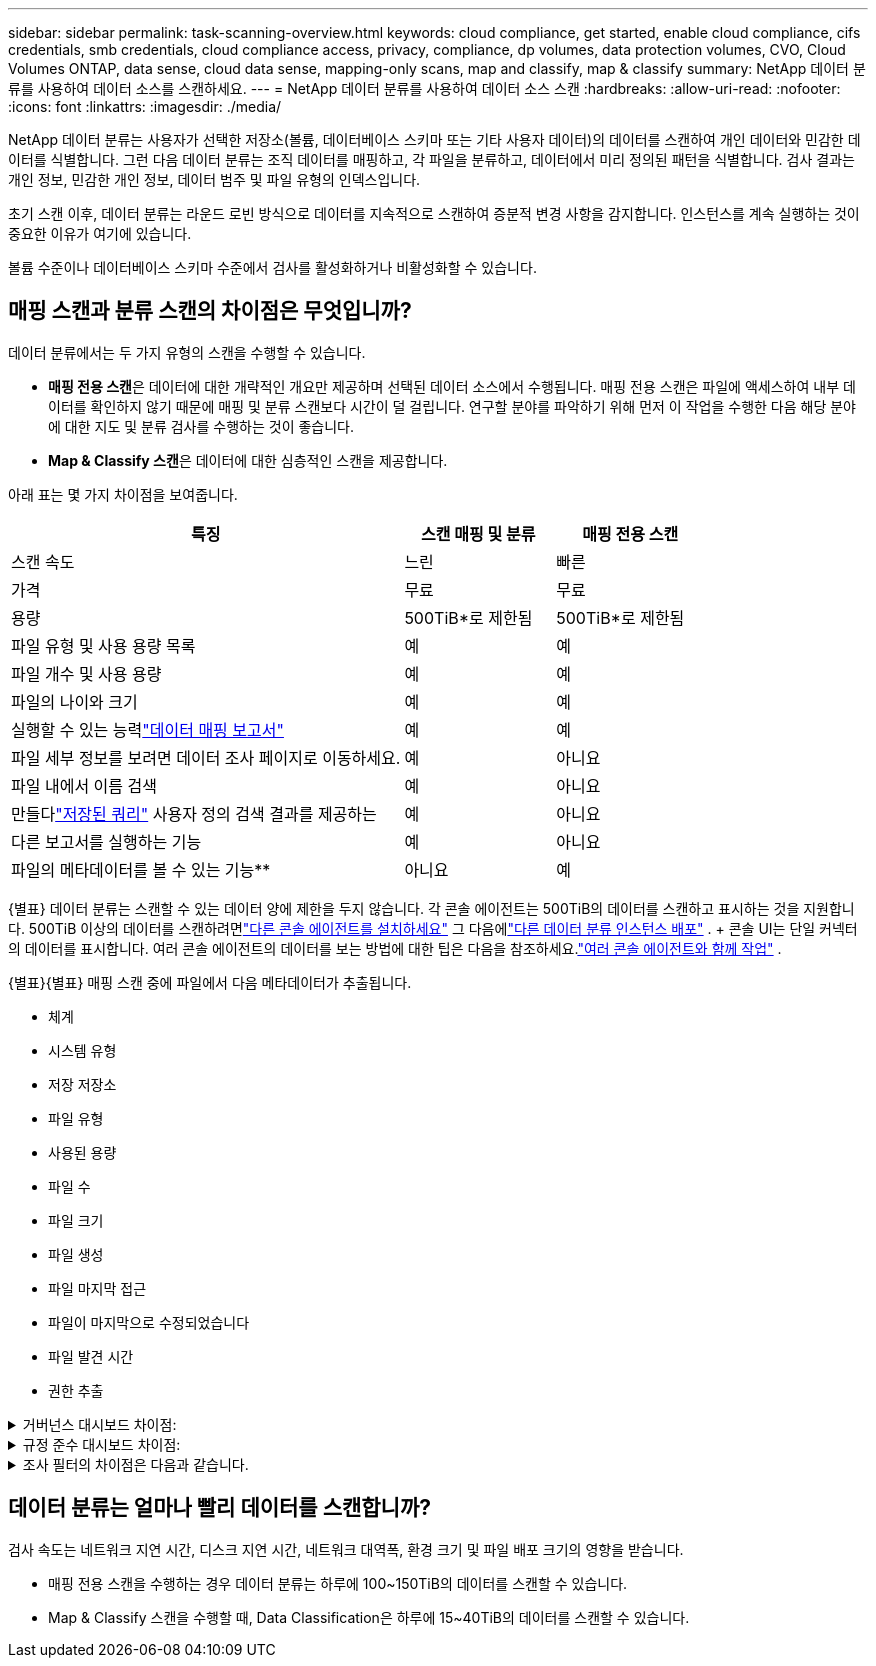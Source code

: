 ---
sidebar: sidebar 
permalink: task-scanning-overview.html 
keywords: cloud compliance, get started, enable cloud compliance, cifs credentials, smb credentials, cloud compliance access, privacy, compliance, dp volumes, data protection volumes, CVO, Cloud Volumes ONTAP, data sense, cloud data sense, mapping-only scans, map and classify, map & classify 
summary: NetApp 데이터 분류를 사용하여 데이터 소스를 스캔하세요. 
---
= NetApp 데이터 분류를 사용하여 데이터 소스 스캔
:hardbreaks:
:allow-uri-read: 
:nofooter: 
:icons: font
:linkattrs: 
:imagesdir: ./media/


[role="lead"]
NetApp 데이터 분류는 사용자가 선택한 저장소(볼륨, 데이터베이스 스키마 또는 기타 사용자 데이터)의 데이터를 스캔하여 개인 데이터와 민감한 데이터를 식별합니다.  그런 다음 데이터 분류는 조직 데이터를 매핑하고, 각 파일을 분류하고, 데이터에서 미리 정의된 패턴을 식별합니다.  검사 결과는 개인 정보, 민감한 개인 정보, 데이터 범주 및 파일 유형의 인덱스입니다.

초기 스캔 이후, 데이터 분류는 라운드 로빈 방식으로 데이터를 지속적으로 스캔하여 증분적 변경 사항을 감지합니다.  인스턴스를 계속 실행하는 것이 중요한 이유가 여기에 있습니다.

볼륨 수준이나 데이터베이스 스키마 수준에서 검사를 활성화하거나 비활성화할 수 있습니다.



== 매핑 스캔과 분류 스캔의 차이점은 무엇입니까?

데이터 분류에서는 두 가지 유형의 스캔을 수행할 수 있습니다.

* **매핑 전용 스캔**은 데이터에 대한 개략적인 개요만 제공하며 선택된 데이터 소스에서 수행됩니다.  매핑 전용 스캔은 파일에 액세스하여 내부 데이터를 확인하지 않기 때문에 매핑 및 분류 스캔보다 시간이 덜 걸립니다.  연구할 분야를 파악하기 위해 먼저 이 작업을 수행한 다음 해당 분야에 대한 지도 및 분류 검사를 수행하는 것이 좋습니다.
* **Map & Classify 스캔**은 데이터에 대한 심층적인 스캔을 제공합니다.


아래 표는 몇 가지 차이점을 보여줍니다.

[cols="47,18,18"]
|===
| 특징 | 스캔 매핑 및 분류 | 매핑 전용 스캔 


| 스캔 속도 | 느린 | 빠른 


| 가격 | 무료 | 무료 


| 용량 | 500TiB*로 제한됨 | 500TiB*로 제한됨 


| 파일 유형 및 사용 용량 목록 | 예 | 예 


| 파일 개수 및 사용 용량 | 예 | 예 


| 파일의 나이와 크기 | 예 | 예 


| 실행할 수 있는 능력link:task-controlling-governance-data.html["데이터 매핑 보고서"] | 예 | 예 


| 파일 세부 정보를 보려면 데이터 조사 페이지로 이동하세요. | 예 | 아니요 


| 파일 내에서 이름 검색 | 예 | 아니요 


| 만들다link:task-using-policies.html["저장된 쿼리"] 사용자 정의 검색 결과를 제공하는 | 예 | 아니요 


| 다른 보고서를 실행하는 기능 | 예 | 아니요 


| 파일의 메타데이터를 볼 수 있는 기능** | 아니요 | 예 
|===
{별표} 데이터 분류는 스캔할 수 있는 데이터 양에 제한을 두지 않습니다.  각 콘솔 에이전트는 500TiB의 데이터를 스캔하고 표시하는 것을 지원합니다. 500TiB 이상의 데이터를 스캔하려면link:https://docs.netapp.com/us-en/bluexp-setup-admin/concept-connectors.html#connector-installation["다른 콘솔 에이전트를 설치하세요"^] 그 다음에link:https://docs.netapp.com/us-en/bluexp-classification/task-deploy-overview.html["다른 데이터 분류 인스턴스 배포"] .  + 콘솔 UI는 단일 커넥터의 데이터를 표시합니다.  여러 콘솔 에이전트의 데이터를 보는 방법에 대한 팁은 다음을 참조하세요.link:https://docs.netapp.com/us-en/bluexp-setup-admin/task-manage-multiple-connectors.html#switch-between-connectors["여러 콘솔 에이전트와 함께 작업"^] .

{별표}{별표} 매핑 스캔 중에 파일에서 다음 메타데이터가 추출됩니다.

* 체계
* 시스템 유형
* 저장 저장소
* 파일 유형
* 사용된 용량
* 파일 수
* 파일 크기
* 파일 생성
* 파일 마지막 접근
* 파일이 마지막으로 수정되었습니다
* 파일 발견 시간
* 권한 추출


.거버넌스 대시보드 차이점:
[%collapsible]
====
[cols="40,25,25"]
|===
| 특징 | 지도 및 분류 | 지도 


| 오래된 데이터 | 예 | 예 


| 비업무용 데이터 | 예 | 예 


| 중복된 파일 | 예 | 예 


| 미리 정의된 저장된 쿼리 | 예 | 아니요 


| 기본 저장된 쿼리 | 예 | 예 


| DDA 보고서 | 예 | 예 


| 매핑 보고서 | 예 | 예 


| 감도 수준 감지 | 예 | 아니요 


| 광범위한 권한이 있는 민감한 데이터 | 예 | 아니요 


| 공개 권한 | 예 | 예 


| 데이터의 시대 | 예 | 예 


| 데이터 크기 | 예 | 예 


| 카테고리 | 예 | 아니요 


| 파일 유형 | 예 | 예 
|===
====
.규정 준수 대시보드 차이점:
[%collapsible]
====
[cols="40,25,25"]
|===
| 특징 | 지도 및 분류 | 지도 


| 개인정보 | 예 | 아니요 


| 민감한 개인 정보 | 예 | 아니요 


| 개인정보 위험 평가 보고서 | 예 | 아니요 


| HIPAA 보고서 | 예 | 아니요 


| PCI DSS 보고서 | 예 | 아니요 
|===
====
.조사 필터의 차이점은 다음과 같습니다.
[%collapsible]
====
[cols="40,25,25"]
|===
| 특징 | 지도 및 분류 | 지도 


| 저장된 쿼리 | 예 | 예 


| 시스템 유형 | 예 | 예 


| 체계 | 예 | 예 


| 저장 저장소 | 예 | 예 


| 파일 유형 | 예 | 예 


| 파일 크기 | 예 | 예 


| 생성 시간 | 예 | 예 


| 발견된 시간 | 예 | 예 


| 마지막 수정 | 예 | 예 


| 마지막 접근 | 예 | 예 


| 공개 권한 | 예 | 예 


| 파일 디렉토리 경로 | 예 | 예 


| 범주 | 예 | 아니요 


| 민감도 수준 | 예 | 아니요 


| 식별자의 수 | 예 | 아니요 


| 개인정보 | 예 | 아니요 


| 민감한 개인 데이터 | 예 | 아니요 


| 데이터 주체 | 예 | 아니요 


| 중복 | 예 | 예 


| 분류 상태 | 예 | 상태는 항상 "제한된 통찰력"입니다. 


| 스캔 분석 이벤트 | 예 | 예 


| 파일 해시 | 예 | 예 


| 접근 권한이 있는 사용자 수 | 예 | 예 


| 사용자/그룹 권한 | 예 | 예 


| 파일 소유자 | 예 | 예 


| 디렉토리 유형 | 예 | 예 
|===
====


== 데이터 분류는 얼마나 빨리 데이터를 스캔합니까?

검사 속도는 네트워크 지연 시간, 디스크 지연 시간, 네트워크 대역폭, 환경 크기 및 파일 배포 크기의 영향을 받습니다.

* 매핑 전용 스캔을 수행하는 경우 데이터 분류는 하루에 100~150TiB의 데이터를 스캔할 수 있습니다.
* Map & Classify 스캔을 수행할 때, Data Classification은 하루에 15~40TiB의 데이터를 스캔할 수 있습니다.

